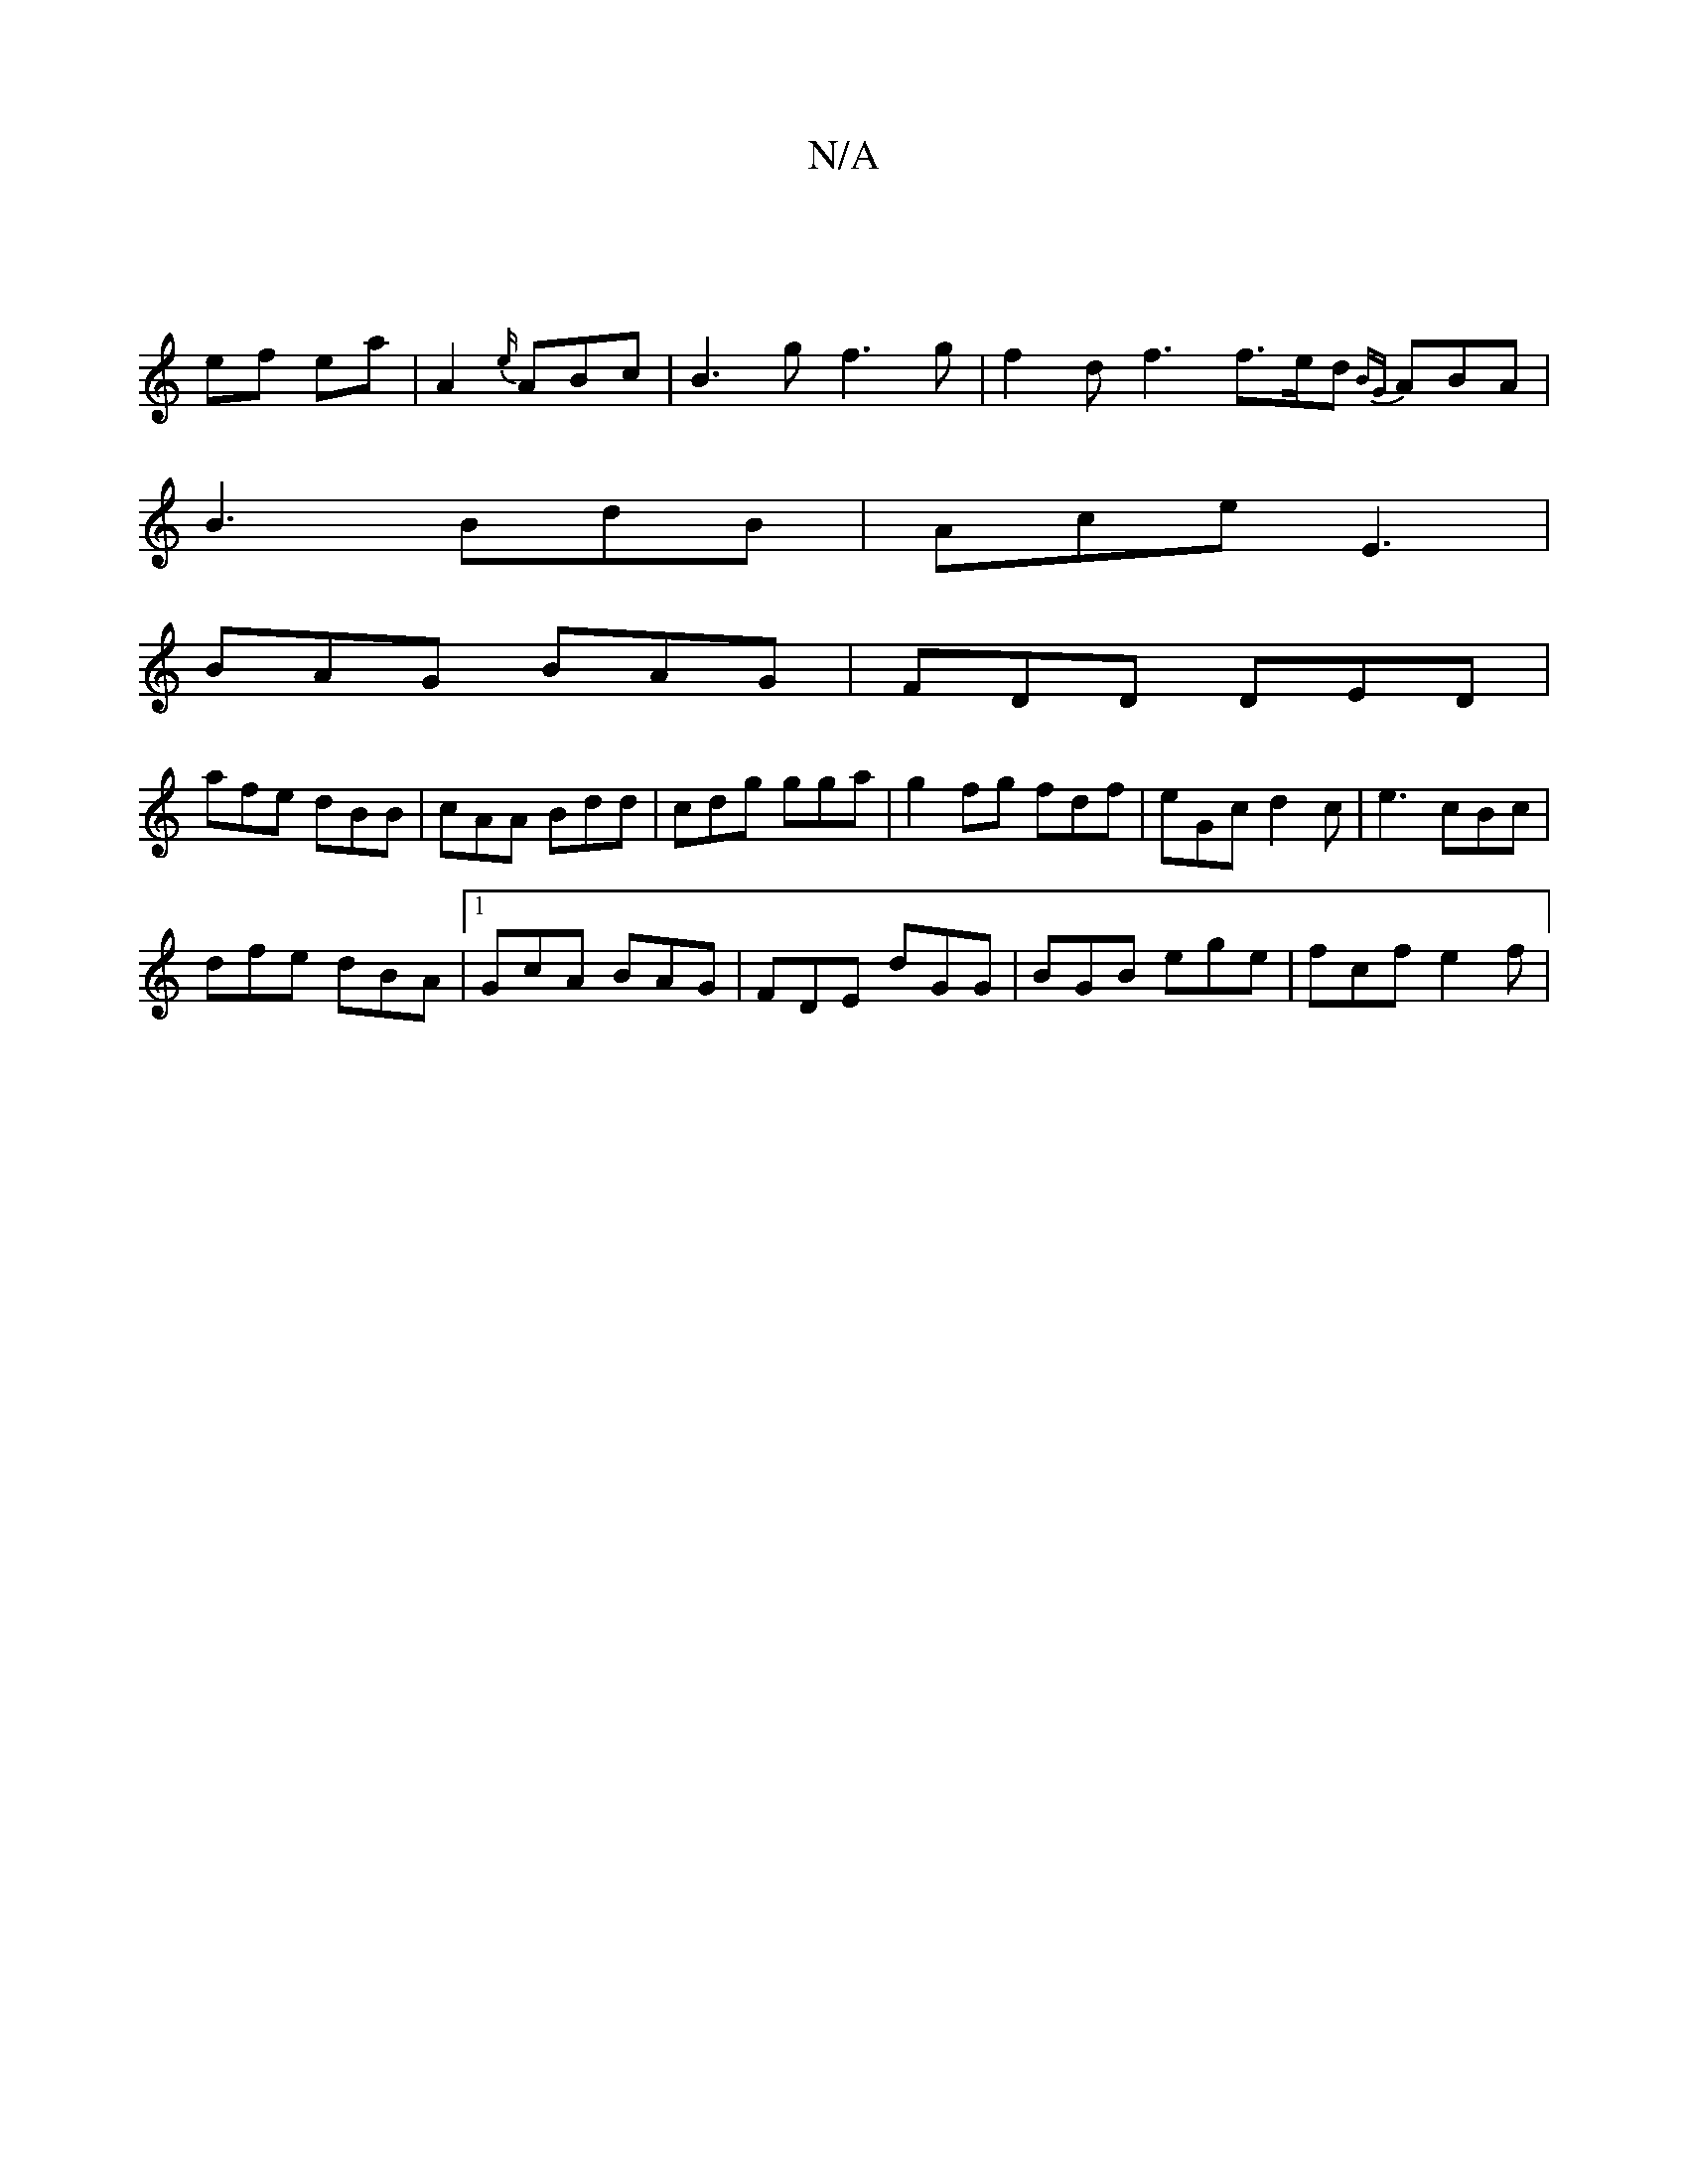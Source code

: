 X:1
T:N/A
M:4/4
R:N/A
K:Cmajor
/2||
ef ea | A2 {e/}ABc | B3 g f3 g | f2d f3 f>ed {BG}ABA|
B3 BdB|Ace E3|
BAG BAG|FDD DED|
afe dBB|cAA Bdd | cdg gga | g2fg fdf | eGc d2 c | e3 cBc |
dfe dBA |1 GcA BAG | FDE dGG | BGB ege | fcf e2f |